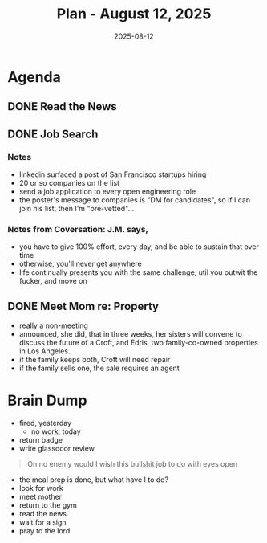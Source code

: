 #+DATE: 2025-08-12
#+TITLE: Plan - August 12, 2025
#+SUMMARY: This morning, I will read the news for 90 minutes. Then I will eat breakfast, and begin to look for work online. If mother calls, I will attempt to meet with her sooner, rather than later. In the afternoon, I may go to the gym for strength and hypertrophy training, as well as a sauna. FinalNoly, this evening, I will try to socialize, meditate, or code.

#+ATTR_HTML: :class agenda
* Agenda

** DONE Read the News

** DONE Job Search

*** Notes
- linkedin surfaced a post of San Francisco startups hiring
- 20 or so companies on the list
- send a job application to every open engineering role
- the poster's message to companies is "DM for candidates", so if I can join his list, then I'm "pre-vetted"...

*** Notes from Coversation: J.M. says,
- you have to give 100% effort, every day, and be able to sustain that over time
- otherwise, you'll never get anywhere
- life continually presents you with the same challenge, util you outwit the fucker, and move on

** DONE Meet Mom re: Property
- really a non-meeting
- announced, she did, that in three weeks, her sisters will convene to discuss the future of a Croft, and Edris, two family-co-owned properties in Los Angeles.
- if the family keeps both, Croft will need repair
- if the family sells one, the sale requires an agent

* Brain Dump

- fired, yesterday
  - no work, today
- return badge
- write glassdoor review
#+begin_quote
On no enemy
would I wish this bullshit job
to do with eyes open
#+end_quote
- the meal prep is done, but what have I to do?
- look for work
- meet mother
- return to the gym
- read the news
- wait for a sign
- pray to the lord
